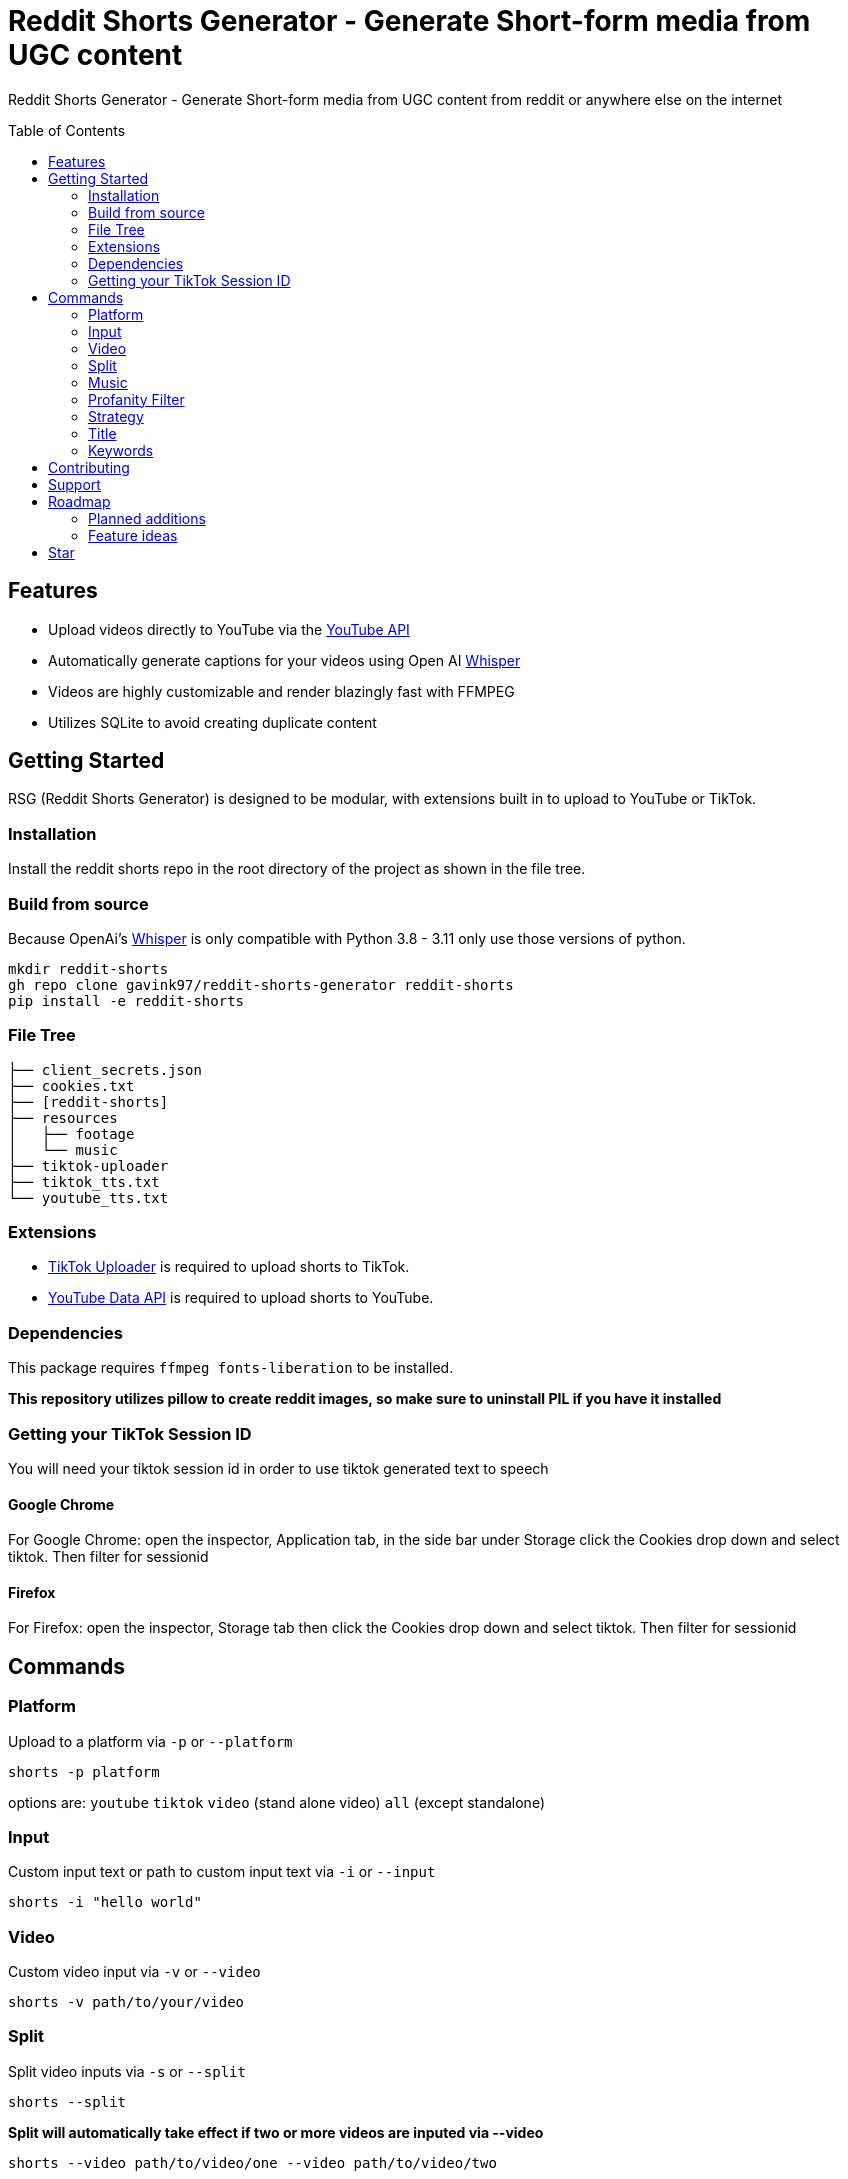 = Reddit Shorts Generator - Generate Short-form media from UGC content
ifdef::env-github[]
Gavin Kondrath <78187175+gavink97@users.noreply.github.com>
v1.0.0, 2025-01-31
:homepage: https://github.com/gavink97/gridt
endif::[]
:toc:
:toc-placement!:
:icons: font

Reddit Shorts Generator - Generate Short-form media from UGC content from reddit or anywhere else on the internet

toc::[]

== Features
    - Upload videos directly to YouTube via the https://developers.google.com/youtube/v3[YouTube API]
    - Automatically generate captions for your videos using Open AI https://github.com/openai/whisper[Whisper]
    - Videos are highly customizable and render blazingly fast with FFMPEG
    - Utilizes SQLite to avoid creating duplicate content

== Getting Started
RSG (Reddit Shorts Generator) is designed to be modular, with extensions built
in to upload to YouTube or TikTok.

=== Installation
Install the reddit shorts repo in the root directory of the
project as shown in the file tree.

=== Build from source
Because OpenAi's https://github.com/openai/whisper[Whisper] is only compatible
with Python 3.8 - 3.11 only use those versions of python.

```
mkdir reddit-shorts
gh repo clone gavink97/reddit-shorts-generator reddit-shorts
pip install -e reddit-shorts
```

=== File Tree
```
├── client_secrets.json
├── cookies.txt
├── [reddit-shorts]
├── resources
│   ├── footage
│   └── music
├── tiktok-uploader
├── tiktok_tts.txt
└── youtube_tts.txt
```

=== Extensions
- https://github.com/wkaisertexas/tiktok-uploader[TikTok Uploader] is required to upload shorts to TikTok.
- https://developers.google.com/youtube/v3[YouTube Data API] is required to upload shorts to YouTube.

=== Dependencies
This package requires `ffmpeg fonts-liberation` to be installed.

*This repository utilizes pillow to create reddit images, so make sure to
uninstall PIL if you have it installed*

=== Getting your TikTok Session ID
You will need your tiktok session id in order to use tiktok generated text to speech

==== Google Chrome
For Google Chrome: open the inspector, Application tab, in the side bar under
Storage click the Cookies drop down and select tiktok. Then filter for sessionid

==== Firefox
For Firefox: open the inspector, Storage tab then click the Cookies drop down
and select tiktok. Then filter for sessionid

== Commands

=== Platform
Upload to a platform via `-p` or `--platform`

    shorts -p platform

options are: `youtube` `tiktok` `video` (stand alone video) `all` (except standalone)

=== Input
Custom input text or path to custom input text via `-i` or `--input`

    shorts -i "hello world"

=== Video
Custom video input via `-v` or `--video`

    shorts -v path/to/your/video


=== Split
Split video inputs via `-s` or `--split`

    shorts --split

*Split will automatically take effect if two or more videos are inputed via --video*

    shorts --video path/to/video/one --video path/to/video/two

=== Music
Custom music input via `-m` or `--music`

    shorts -v path/to/your/music

=== Profanity Filter
Keep your content clean via `-pf` or `--filter`

    shorts -pf

=== Strategy
Choose a strategy for gathering content via `--strategy`

    shorts --strategy hot

options are: `hot` `random`

=== Title
Custom title for video via `-t` or `--title`

    shorts -p youtube -t "Hello Youtube!"

*only an option when uploading to a platform*

=== Keywords
Custom keywords or hashtags for video via `-k or `--keywords`

    shorts -p youtube -k "funny fyp reddit"

*only an option when uploading to a platform*

== Contributing

I'm open to contributions.

== Support

If you're feeling generous you can support this project and others I make on
https://ko-fi.com/E1E119NG8M[Ko-fi] :)

== Roadmap

=== Planned additions
* [x] Split Screen Video

=== Feature ideas
* [ ] AI Generated Titles / Tags
* [x] Automating volumes for music / tts

== Star

If you've found this useful please give it a star ⭐️ as it helps other developers
find my repos.

++++
<a href="https://star-history.com/#gavink97/reddit-shorts-generator&Date">
 <picture>
   <source media="(prefers-color-scheme: dark)" srcset="https://api.star-history.com/svg?repos=gavink97/reddit-shorts-generator&type=Date&theme=dark" />
   <source media="(prefers-color-scheme: light)" srcset="https://api.star-history.com/svg?repos=gavink97/reddit-shorts-generator&type=Date" />
   <img alt="Star History Chart" src="https://api.star-history.com/svg?repos=gavink97/reddit-shorts-generator&type=Date" />
 </picture>
</a>
++++
